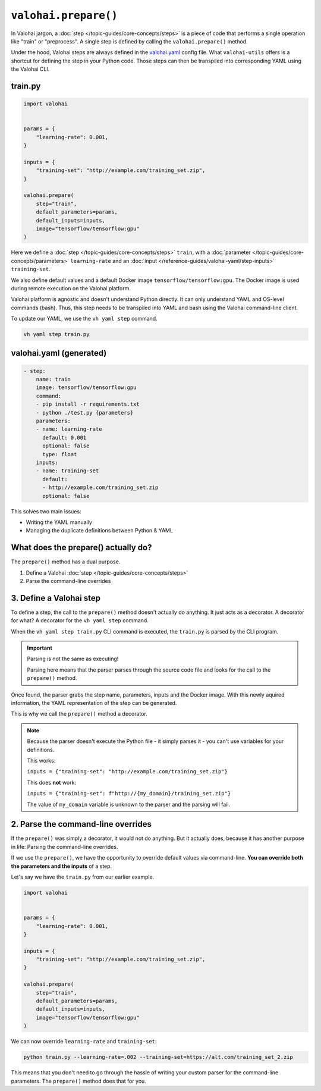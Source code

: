 .. meta::
    :description: Explaining the valohai-utils prepare() method.

``valohai.prepare()``
=====================

In Valohai jargon, a :doc:`step </topic-guides/core-concepts/steps>` is a piece of code that performs a single operation like "train" or "preprocess".
A single step is defined by calling the ``valohai.prepare()`` method.

Under the hood, Valohai steps are always defined in the `valohai.yaml </reference-guides/valohai-yaml>`_ config file. What ``valohai-utils``
offers is a shortcut for defining the step in your Python code. Those steps can then be transpiled into
corresponding YAML using the Valohai CLI.

train.py
----------------------------------------

.. code-block:: python

    import valohai


    params = {
        "learning-rate": 0.001,
    }

    inputs = {
        "training-set": "http://example.com/training_set.zip",
    }

    valohai.prepare(
        step="train",
        default_parameters=params,
        default_inputs=inputs,
        image="tensorflow/tensorflow:gpu"
    )

Here we define a :doc:`step </topic-guides/core-concepts/steps>` ``train``,
with a :doc:`parameter </topic-guides/core-concepts/parameters>` ``learning-rate``
and an :doc:`input </reference-guides/valohai-yaml/step-inputs>` ``training-set``.

We also define default values and a default Docker image
``tensorflow/tensorflow:gpu``. The Docker image is used during remote execution on the Valohai platform.

Valohai platform is agnostic and doesn't understand Python directly. It can only understand YAML and OS-level commands (bash). Thus, this step needs to be transpiled into YAML and bash using the Valohai command-line client.

To update our YAML, we use the ``vh yaml step`` command.

.. code-block:: bash

    vh yaml step train.py

valohai.yaml (generated)
----------------------------------------

.. code-block:: yaml

    - step:
        name: train
        image: tensorflow/tensorflow:gpu
        command:
        - pip install -r requirements.txt
        - python ./test.py {parameters}
        parameters:
        - name: learning-rate
          default: 0.001
          optional: false
          type: float
        inputs:
        - name: training-set
          default:
          - http://example.com/training_set.zip
          optional: false


This solves two main issues:

* Writing the YAML manually
* Managing the duplicate definitions between Python & YAML

What does the prepare() actually do?
------------------------------------------

The ``prepare()`` method has a dual purpose.

1. Define a Valohai :doc:`step </topic-guides/core-concepts/steps>`
2. Parse the command-line overrides

3. Define a Valohai step
----------------------------------------
To define a step, the call to the ``prepare()`` method doesn't actually do anything. It just acts as a decorator.
A decorator for what? A decorator for the ``vh yaml step`` command.

When the ``vh yaml step train.py`` CLI command is executed, the ``train.py`` is parsed by the CLI program.

.. important::

	Parsing is not the same as executing!

	Parsing here means that the parser parses through the source code file and looks for the call to the ``prepare()`` method.

Once found, the parser grabs the step name, parameters, inputs and the Docker image. With this newly aquired information, the YAML
representation of the step can be generated.

This is why we call the ``prepare()`` method a decorator.

.. note::

    Because the parser doesn't execute the Python file - it simply parses it - you can't use variables for your definitions.

    This works:

    ``inputs = {"training-set": "http://example.com/training_set.zip"}``

    This does **not** work:

    ``inputs = {"training-set": f"http://{my_domain}/training_set.zip"}``

    The value of ``my_domain`` variable is unknown to the parser and the parsing will fail.

2. Parse the command-line overrides
------------------------------------------------------------

If the ``prepare()`` was simply a decorator, it would not do anything. But it actually does, because it
has another purpose in life: Parsing the command-line overrides.

If we use the ``prepare()``, we have the opportunity to override default values via command-line. **You can override
both the parameters and the inputs** of a step.

Let's say we have the ``train.py`` from our earlier example.

.. code-block:: python

    import valohai


    params = {
        "learning-rate": 0.001,
    }

    inputs = {
        "training-set": "http://example.com/training_set.zip",
    }

    valohai.prepare(
        step="train",
        default_parameters=params,
        default_inputs=inputs,
        image="tensorflow/tensorflow:gpu"
    )

We can now override ``learning-rate`` and ``training-set``:

.. code-block:: bash

    python train.py --learning-rate=.002 --training-set=https://alt.com/training_set_2.zip

This means that you don't need to go through the hassle of writing your custom parser for the command-line
parameters. The ``prepare()`` method does that for you.


